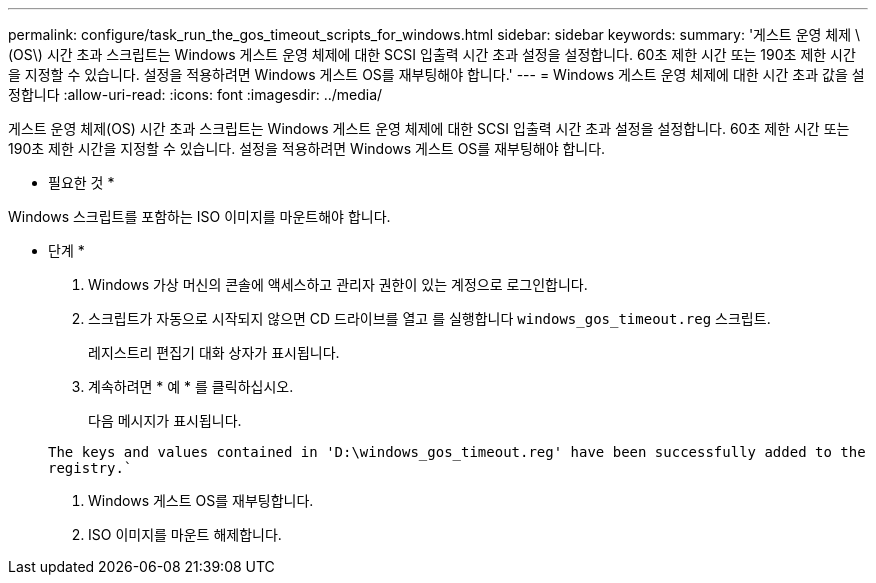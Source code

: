 ---
permalink: configure/task_run_the_gos_timeout_scripts_for_windows.html 
sidebar: sidebar 
keywords:  
summary: '게스트 운영 체제 \(OS\) 시간 초과 스크립트는 Windows 게스트 운영 체제에 대한 SCSI 입출력 시간 초과 설정을 설정합니다. 60초 제한 시간 또는 190초 제한 시간을 지정할 수 있습니다. 설정을 적용하려면 Windows 게스트 OS를 재부팅해야 합니다.' 
---
= Windows 게스트 운영 체제에 대한 시간 초과 값을 설정합니다
:allow-uri-read: 
:icons: font
:imagesdir: ../media/


[role="lead"]
게스트 운영 체제(OS) 시간 초과 스크립트는 Windows 게스트 운영 체제에 대한 SCSI 입출력 시간 초과 설정을 설정합니다. 60초 제한 시간 또는 190초 제한 시간을 지정할 수 있습니다. 설정을 적용하려면 Windows 게스트 OS를 재부팅해야 합니다.

* 필요한 것 *

Windows 스크립트를 포함하는 ISO 이미지를 마운트해야 합니다.

* 단계 *

. Windows 가상 머신의 콘솔에 액세스하고 관리자 권한이 있는 계정으로 로그인합니다.
. 스크립트가 자동으로 시작되지 않으면 CD 드라이브를 열고 를 실행합니다 `windows_gos_timeout.reg` 스크립트.
+
레지스트리 편집기 대화 상자가 표시됩니다.

. 계속하려면 * 예 * 를 클릭하십시오.
+
다음 메시지가 표시됩니다.

+
`The keys and values contained in 'D:\windows_gos_timeout.reg' have been successfully added to the registry.``

. Windows 게스트 OS를 재부팅합니다.
. ISO 이미지를 마운트 해제합니다.

